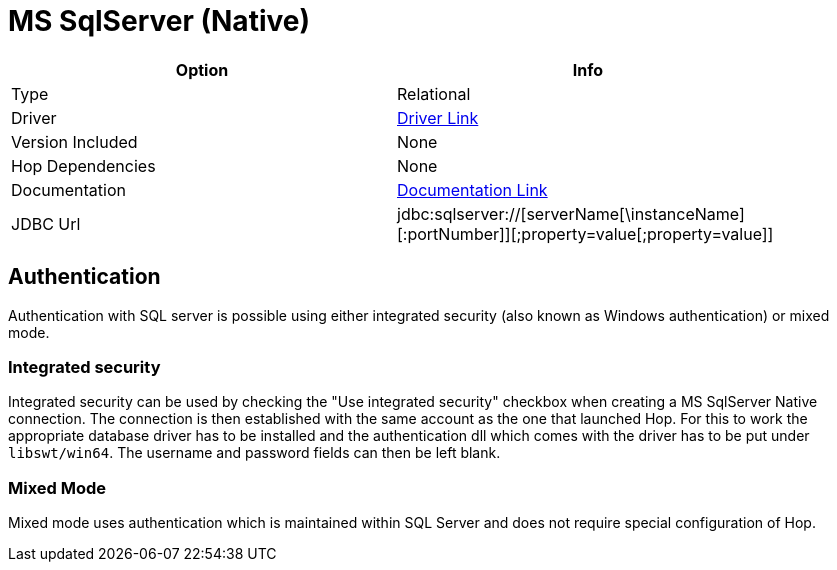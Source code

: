 [[database-plugins-mssqlnqtive]]
:documentationPath: /plugins/databases/
:language: en_US
:page-alternativeEditUrl: https://github.com/project-hop/hop/edit/master/plugins/databases/mssqlnative/src/main/doc/mssqlnative.adoc
= MS SqlServer (Native)

[width="90%", cols="2*", options="header"]
|===
| Option | Info
|Type | Relational
|Driver | https://docs.microsoft.com/en-us/sql/connect/jdbc/download-microsoft-jdbc-driver-for-sql-server?view=sql-server-ver15[Driver Link]
|Version Included | None
|Hop Dependencies | None
|Documentation | https://docs.microsoft.com/en-us/sql/connect/jdbc/setting-the-connection-properties?view=sql-server-ver15[Documentation Link]
|JDBC Url | jdbc:sqlserver://[serverName[\instanceName][:portNumber]][;property=value[;property=value]]
|===


== Authentication

Authentication with SQL server is possible using either integrated security (also known as Windows authentication) or mixed mode.

=== Integrated security

Integrated security can be used by checking the "Use integrated security" checkbox when creating a MS SqlServer Native connection. The connection is then established with the same account as the one that launched Hop. For this to work the appropriate database driver has to be installed and the authentication dll which comes with the driver has to be put under `libswt/win64`. The username and password fields can then be left blank.

=== Mixed Mode

Mixed mode uses authentication which is maintained within SQL Server and does not require special configuration of Hop.